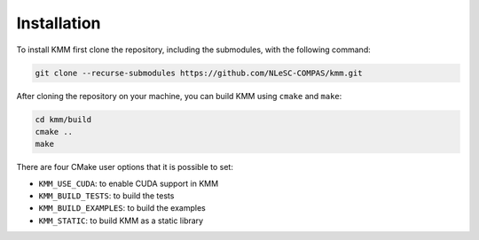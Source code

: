Installation
============

To install KMM first clone the repository, including the submodules, with the following command:

.. code-block:: shell

    git clone --recurse-submodules https://github.com/NLeSC-COMPAS/kmm.git

After cloning the repository on your machine, you can build KMM using ``cmake`` and ``make``:

.. code-block:: shell

    cd kmm/build
    cmake ..
    make

There are four CMake user options that it is possible to set:

* ``KMM_USE_CUDA``: to enable CUDA support in KMM
* ``KMM_BUILD_TESTS``: to build the tests
* ``KMM_BUILD_EXAMPLES``: to build the examples
* ``KMM_STATIC``: to build KMM as a static library
